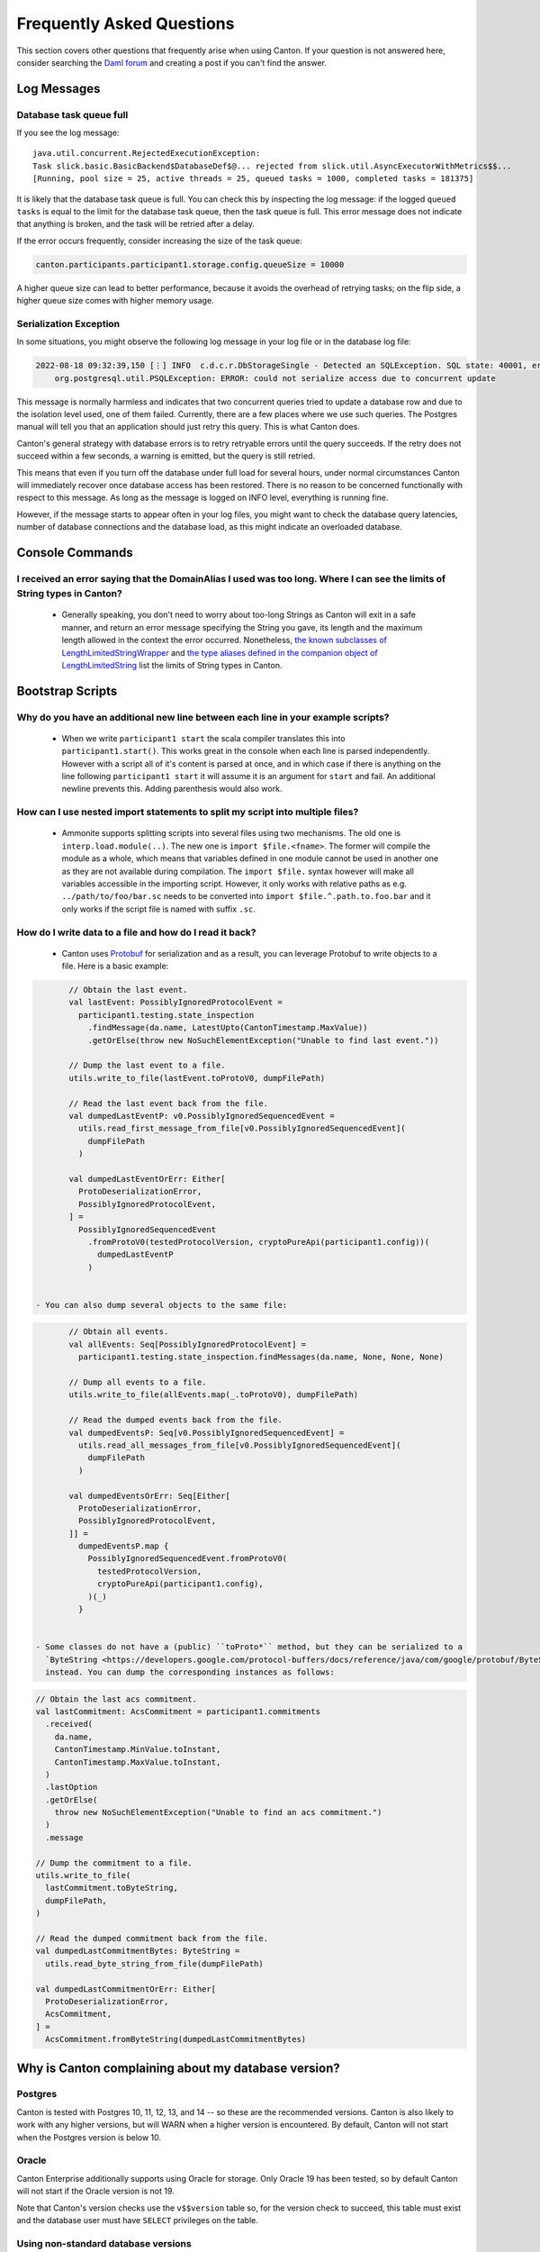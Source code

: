 ..
     Copyright (c) 2022 Digital Asset (Switzerland) GmbH and/or its affiliates
..
    
..
     Proprietary code. All rights reserved.

.. _faq:

Frequently Asked Questions
==========================

This section covers other questions that frequently arise when using Canton. If your question is not answered here,
consider searching the `Daml forum <https://discuss.daml.com>`_ and creating a post if you can't find the answer.

Log Messages
------------

.. _database_task_queue_full:

Database task queue full
~~~~~~~~~~~~~~~~~~~~~~~~

If you see the log message::

    java.util.concurrent.RejectedExecutionException:
    Task slick.basic.BasicBackend$DatabaseDef$@... rejected from slick.util.AsyncExecutorWithMetrics$$...
    [Running, pool size = 25, active threads = 25, queued tasks = 1000, completed tasks = 181375]

It is likely that the database task queue is full. You can check this by inspecting the log message: if the logged
``queued tasks`` is equal to the limit for the database task queue, then the task queue is full. This error message does
not indicate that anything is broken, and the task will be retried after a delay.

If the error occurs frequently, consider increasing the size of the task queue:

.. code-block:: none

    canton.participants.participant1.storage.config.queueSize = 10000


A higher queue size can lead to better performance, because it avoids the overhead of retrying tasks;
on the flip side, a higher queue size comes with higher memory usage.

.. _serialization_exception:

Serialization Exception
~~~~~~~~~~~~~~~~~~~~~~~

In some situations, you might observe the following log message in your log file or in the database log file:

.. code::

    2022-08-18 09:32:39,150 [⋮] INFO  c.d.c.r.DbStorageSingle - Detected an SQLException. SQL state: 40001, error code: 0
        org.postgresql.util.PSQLException: ERROR: could not serialize access due to concurrent update

This message is normally harmless and indicates that two concurrent queries tried to update a database row and due to
the isolation level used, one of them failed. Currently, there are a few places where we use such queries.
The Postgres manual will tell you that an application should just retry this query. This is what Canton does.

Canton's general strategy with database errors is to retry retryable errors until the query succeeds. If the retry does
not succeed within a few seconds, a warning is emitted, but the query is still retried. 

This means that even if you turn off the database under full load for several hours, under normal circumstances Canton will immediately recover once database access has been restored. There is no reason to be concerned functionally with respect to this message. As long as the message is
logged on INFO level, everything is running fine.

However, if the message starts to appear often in your log files, you might want to check the database query
latencies, number of database connections and the database load, as this might indicate an overloaded database.

Console Commands
----------------

I received an error saying that the DomainAlias I used was too long. Where I can see the limits of String types in Canton?
~~~~~~~~~~~~~~~~~~~~~~~~~~~~~~~~~~~~~~~~~~~~~~~~~~~~~~~~~~~~~~~~~~~~~~~~~~~~~~~~~~~~~~~~~~~~~~~~~~~~~~~~~~~~~~~~~~~~~~~~~~

    - Generally speaking, you don't need to worry about too-long Strings as Canton will exit in a safe manner, and return an error message
      specifying the String you gave, its length and the maximum length allowed in the context the error occurred.
      Nonetheless, `the known subclasses of LengthLimitedStringWrapper <https://docs.daml.com/2.6.0/canton/scaladoc/com/digitalasset/canton/config/RequireTypes$$LengthLimitedStringWrapper.html>`__ and
      `the type aliases defined in the companion object of LengthLimitedString <https://docs.daml.com/2.6.0/canton/scaladoc/com/digitalasset/canton/config/RequireTypes$$LengthLimitedString$.html>`__ list the limits of String types in Canton.



Bootstrap Scripts
-----------------

Why do you have an additional new line between each line in your example scripts?
~~~~~~~~~~~~~~~~~~~~~~~~~~~~~~~~~~~~~~~~~~~~~~~~~~~~~~~~~~~~~~~~~~~~~~~~~~~~~~~~~

   - When we write ``participant1 start`` the scala compiler translates this into ``participant1.start()``.
     This works great in the console when each line is parsed independently.
     However with a script all of it's content is parsed at once, and in which case if there is anything on the line
     following ``participant1 start`` it will assume it is an argument for ``start`` and fail.
     An additional newline prevents this.
     Adding parenthesis would also work.

How can I use nested import statements to split my script into multiple files?
~~~~~~~~~~~~~~~~~~~~~~~~~~~~~~~~~~~~~~~~~~~~~~~~~~~~~~~~~~~~~~~~~~~~~~~~~~~~~~

   - Ammonite supports splitting scripts into several files using two mechanisms. The old one is
     ``interp.load.module(..)``. The new one is ``import $file.<fname>``. The former will compile the module as a whole,
     which means that variables defined in one module cannot be used in another one as they are not available during
     compilation. The ``import $file.`` syntax however will make all variables accessible in the importing script. However,
     it only works with relative paths as e.g. ``../path/to/foo/bar.sc`` needs to be converted into
     ``import $file.^.path.to.foo.bar`` and it only works if the script file is named with suffix ``.sc``.

How do I write data to a file and how do I read it back?
~~~~~~~~~~~~~~~~~~~~~~~~~~~~~~~~~~~~~~~~~~~~~~~~~~~~~~~~

   - Canton uses `Protobuf <https://developers.google.com/protocol-buffers/>`__ for serialization
     and as a result, you can leverage Protobuf to write objects to a file.
     Here is a basic example:

.. code-block:: none

    
          // Obtain the last event.
          val lastEvent: PossiblyIgnoredProtocolEvent =
            participant1.testing.state_inspection
              .findMessage(da.name, LatestUpto(CantonTimestamp.MaxValue))
              .getOrElse(throw new NoSuchElementException("Unable to find last event."))
    
          // Dump the last event to a file.
          utils.write_to_file(lastEvent.toProtoV0, dumpFilePath)
    
          // Read the last event back from the file.
          val dumpedLastEventP: v0.PossiblyIgnoredSequencedEvent =
            utils.read_first_message_from_file[v0.PossiblyIgnoredSequencedEvent](
              dumpFilePath
            )
    
          val dumpedLastEventOrErr: Either[
            ProtoDeserializationError,
            PossiblyIgnoredProtocolEvent,
          ] =
            PossiblyIgnoredSequencedEvent
              .fromProtoV0(testedProtocolVersion, cryptoPureApi(participant1.config))(
                dumpedLastEventP
              )


   - You can also dump several objects to the same file:

.. code-block:: none

    
          // Obtain all events.
          val allEvents: Seq[PossiblyIgnoredProtocolEvent] =
            participant1.testing.state_inspection.findMessages(da.name, None, None, None)
    
          // Dump all events to a file.
          utils.write_to_file(allEvents.map(_.toProtoV0), dumpFilePath)
    
          // Read the dumped events back from the file.
          val dumpedEventsP: Seq[v0.PossiblyIgnoredSequencedEvent] =
            utils.read_all_messages_from_file[v0.PossiblyIgnoredSequencedEvent](
              dumpFilePath
            )
    
          val dumpedEventsOrErr: Seq[Either[
            ProtoDeserializationError,
            PossiblyIgnoredProtocolEvent,
          ]] =
            dumpedEventsP.map {
              PossiblyIgnoredSequencedEvent.fromProtoV0(
                testedProtocolVersion,
                cryptoPureApi(participant1.config),
              )(_)
            }


   - Some classes do not have a (public) ``toProto*`` method, but they can be serialized to a
     `ByteString <https://developers.google.com/protocol-buffers/docs/reference/java/com/google/protobuf/ByteString>`__
     instead. You can dump the corresponding instances as follows:

.. code-block:: none

    
          // Obtain the last acs commitment.
          val lastCommitment: AcsCommitment = participant1.commitments
            .received(
              da.name,
              CantonTimestamp.MinValue.toInstant,
              CantonTimestamp.MaxValue.toInstant,
            )
            .lastOption
            .getOrElse(
              throw new NoSuchElementException("Unable to find an acs commitment.")
            )
            .message
    
          // Dump the commitment to a file.
          utils.write_to_file(
            lastCommitment.toByteString,
            dumpFilePath,
          )
    
          // Read the dumped commitment back from the file.
          val dumpedLastCommitmentBytes: ByteString =
            utils.read_byte_string_from_file(dumpFilePath)
    
          val dumpedLastCommitmentOrErr: Either[
            ProtoDeserializationError,
            AcsCommitment,
          ] =
            AcsCommitment.fromByteString(dumpedLastCommitmentBytes)


Why is Canton complaining about my database version?
----------------------------------------------------

Postgres
~~~~~~~~

Canton is tested with Postgres 10, 11, 12, 13, and 14 -- so these are the recommended versions. Canton is also likely to work with any higher versions,
but will WARN when a higher version is encountered. By default, Canton will not start when the Postgres version is below 10.

Oracle
~~~~~~

Canton Enterprise additionally supports using Oracle for storage. Only Oracle 19 has been tested, so by default Canton
will not start if the Oracle version is not 19.

Note that Canton's version checks use the ``v$$version`` table so, for the version check to succeed,
this table must exist and the database user must have ``SELECT`` privileges on the table.

Using non-standard database versions
~~~~~~~~~~~~~~~~~~~~~~~~~~~~~~~~~~~~

Canton's database version checks can be disabled with the following config option:

.. code-block:: none

    canton.parameters.non-standard-config = yes

Note that this will disable all "standard config" checks, not just those for the database.

.. _how-do-i-enable-unsupported-features:

How do I enable unsupported features?
-------------------------------------

Some alpha / beta features require you to explicitly enable them. However, please note that none of them
are supported by us in our commercial product and that turning them on will very much likely break your
system:

.. code-block:: none

    # first, turn on non-standard configuration support
    canton.parameters.non-standard-config = yes
    
    canton.domains.mydomain.init.domain-parameters {
        # then, enable the version support on the nodes
        will-corrupt-your-system-dev-version-support = yes
        # set the domain protocol version to `dev` (or to any other unstable protocol version)
        protocol-version = dev
    }
    
    canton.participants.participant1.parameters = {
        # enable dev version on the participant (this will allow the participant to connect to a domain with dev protocol version)
        will-corrupt-your-system-dev-version-support = yes
        # enable engine lf version support
        unsafe-enable-daml-lf-dev-version = yes
    }


How to troubleshoot included configuration files?
----------------------------------------------------

If Canton is unable to find included configuration files, please read the section on :ref:`including configuration files <include_configuration>`
and the `HOCON specification <https://github.com/lightbend/config/blob/master/HOCON.md#include-semantics-locating-resources>`__.
Additionally, you may run Canton with ``-Dconfig.trace=loads`` to get trace information when the configuration is parsed.
